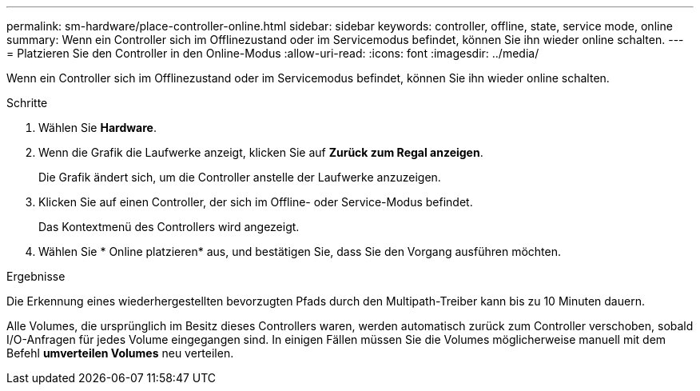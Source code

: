---
permalink: sm-hardware/place-controller-online.html 
sidebar: sidebar 
keywords: controller, offline, state, service mode, online 
summary: Wenn ein Controller sich im Offlinezustand oder im Servicemodus befindet, können Sie ihn wieder online schalten. 
---
= Platzieren Sie den Controller in den Online-Modus
:allow-uri-read: 
:icons: font
:imagesdir: ../media/


[role="lead"]
Wenn ein Controller sich im Offlinezustand oder im Servicemodus befindet, können Sie ihn wieder online schalten.

.Schritte
. Wählen Sie *Hardware*.
. Wenn die Grafik die Laufwerke anzeigt, klicken Sie auf *Zurück zum Regal anzeigen*.
+
Die Grafik ändert sich, um die Controller anstelle der Laufwerke anzuzeigen.

. Klicken Sie auf einen Controller, der sich im Offline- oder Service-Modus befindet.
+
Das Kontextmenü des Controllers wird angezeigt.

. Wählen Sie * Online platzieren* aus, und bestätigen Sie, dass Sie den Vorgang ausführen möchten.


.Ergebnisse
Die Erkennung eines wiederhergestellten bevorzugten Pfads durch den Multipath-Treiber kann bis zu 10 Minuten dauern.

Alle Volumes, die ursprünglich im Besitz dieses Controllers waren, werden automatisch zurück zum Controller verschoben, sobald I/O-Anfragen für jedes Volume eingegangen sind. In einigen Fällen müssen Sie die Volumes möglicherweise manuell mit dem Befehl *umverteilen Volumes* neu verteilen.
